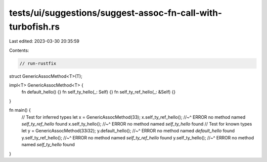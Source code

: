 tests/ui/suggestions/suggest-assoc-fn-call-with-turbofish.rs
============================================================

Last edited: 2023-03-30 20:35:59

Contents:

.. code-block:: rs

    // run-rustfix

struct GenericAssocMethod<T>(T);

impl<T> GenericAssocMethod<T> {
    fn default_hello() {}
    fn self_ty_hello(_: Self) {}
    fn self_ty_ref_hello(_: &Self) {}
}

fn main() {
    // Test for inferred types
    let x = GenericAssocMethod(33);
    x.self_ty_ref_hello();
    //~^ ERROR no method named `self_ty_ref_hello` found
    x.self_ty_hello();
    //~^ ERROR no method named `self_ty_hello` found
    // Test for known types
    let y = GenericAssocMethod(33i32);
    y.default_hello();
    //~^ ERROR no method named `default_hello` found
    y.self_ty_ref_hello();
    //~^ ERROR no method named `self_ty_ref_hello` found
    y.self_ty_hello();
    //~^ ERROR no method named `self_ty_hello` found
}


